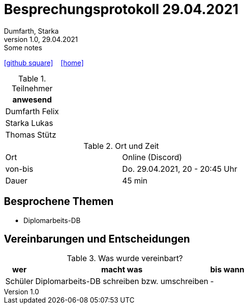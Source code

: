 = Besprechungsprotokoll 29.04.2021
Dumfarth, Starka
1.0, 29.04.2021: Some notes
ifndef::imagesdir[:imagesdir: ../images]
:icons: font
//:sectnums:    // Nummerierung der Überschriften / section numbering
//:toc: left

//Need this blank line after ifdef, don't know why...
ifdef::backend-html5[]

// https://fontawesome.com/v4.7.0/icons/
//icon:file-text-o[link=https://raw.githubusercontent.com/htl-leonding-college/asciidoctor-docker-template/master/asciidocs/{docname}.adoc] ‏ ‏ ‎
icon:github-square[link=https://github.com/htl-leonding-project/2021-da-chatbot/] ‏ ‏ ‎
icon:home[link=https://htl-leonding-project.github.io/2021-da-chatbot]
endif::backend-html5[]


.Teilnehmer
|===
|anwesend

|Dumfarth Felix

|Starka Lukas

|Thomas Stütz


|===

.Ort und Zeit
[cols=2*]
|===
|Ort
|Online (Discord)

|von-bis
|Do. 29.04.2021, 20 - 20:45 Uhr
|Dauer
|45 min
|===



== Besprochene Themen
* Diplomarbeits-DB

== Vereinbarungen und Entscheidungen

.Was wurde vereinbart?
[%autowidth]
|===
|wer |macht was |bis wann

| Schüler
a| Diplomarbeits-DB schreiben bzw. umschreiben
| -
|===
